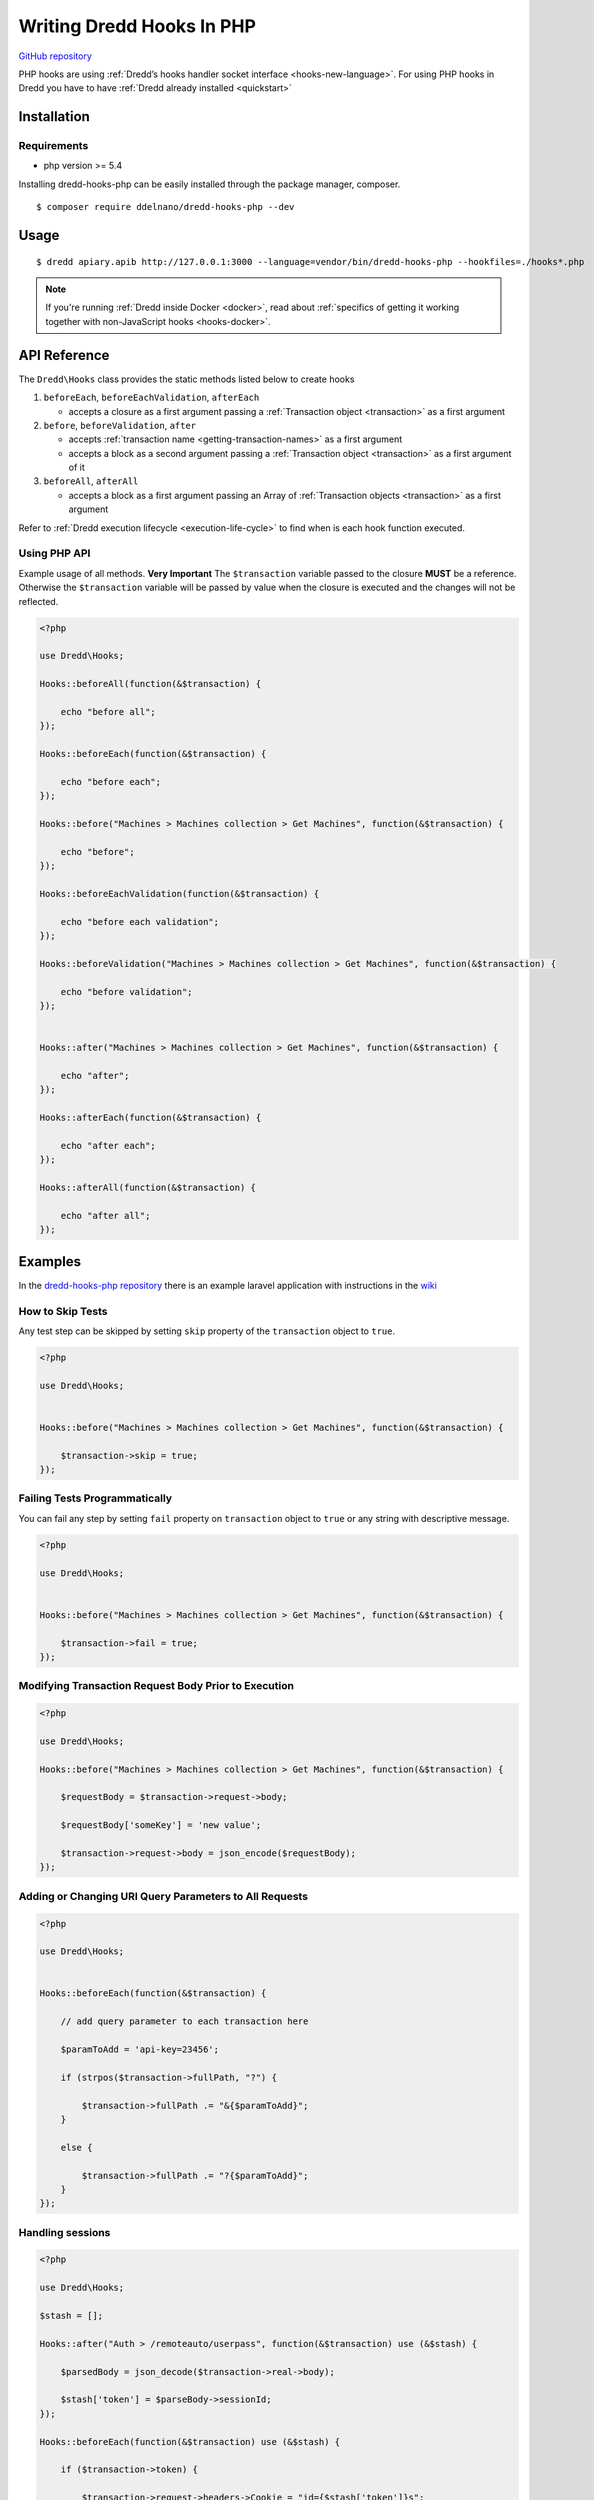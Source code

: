 .. _hooks-php:

Writing Dredd Hooks In PHP
==========================

|Build Status|

`GitHub repository <https://github.com/ddelnano/dredd-hooks-php>`__

PHP hooks are using :ref:`Dredd’s hooks handler socket interface <hooks-new-language>`. For using PHP hooks in Dredd you have to have :ref:`Dredd already installed <quickstart>`

Installation
------------

Requirements
~~~~~~~~~~~~

-  php version >= 5.4

Installing dredd-hooks-php can be easily installed through the package manager, composer.

::

   $ composer require ddelnano/dredd-hooks-php --dev

Usage
-----

::

   $ dredd apiary.apib http://127.0.0.1:3000 --language=vendor/bin/dredd-hooks-php --hookfiles=./hooks*.php

.. note::
   If you're running :ref:`Dredd inside Docker <docker>`, read about :ref:`specifics of getting it working together with non-JavaScript hooks <hooks-docker>`.

API Reference
-------------

The ``Dredd\Hooks`` class provides the static methods listed below to create hooks

1. ``beforeEach``, ``beforeEachValidation``, ``afterEach``

   -  accepts a closure as a first argument passing a :ref:`Transaction object <transaction>` as a first argument

2. ``before``, ``beforeValidation``, ``after``

   -  accepts :ref:`transaction name <getting-transaction-names>` as a first argument
   -  accepts a block as a second argument passing a :ref:`Transaction object <transaction>` as a first argument of it

3. ``beforeAll``, ``afterAll``

   -  accepts a block as a first argument passing an Array of :ref:`Transaction objects <transaction>` as a first argument

Refer to :ref:`Dredd execution lifecycle <execution-life-cycle>` to find when is each hook function executed.

Using PHP API
~~~~~~~~~~~~~

Example usage of all methods. **Very Important** The ``$transaction`` variable passed to the closure **MUST** be a reference. Otherwise the ``$transaction`` variable will be passed by value when the closure is executed and the changes will not be reflected.

.. code-block:: php

   <?php

   use Dredd\Hooks;

   Hooks::beforeAll(function(&$transaction) {

       echo "before all";
   });

   Hooks::beforeEach(function(&$transaction) {

       echo "before each";
   });

   Hooks::before("Machines > Machines collection > Get Machines", function(&$transaction) {

       echo "before";
   });

   Hooks::beforeEachValidation(function(&$transaction) {

       echo "before each validation";
   });

   Hooks::beforeValidation("Machines > Machines collection > Get Machines", function(&$transaction) {

       echo "before validation";
   });


   Hooks::after("Machines > Machines collection > Get Machines", function(&$transaction) {

       echo "after";
   });

   Hooks::afterEach(function(&$transaction) {

       echo "after each";
   });

   Hooks::afterAll(function(&$transaction) {

       echo "after all";
   });

Examples
--------

In the `dredd-hooks-php repository <https://github.com/ddelnano/dredd-hooks-php/>`__ there is an example laravel application with instructions in the `wiki <https://github.com/ddelnano/dredd-hooks-php/wiki/Laravel-Example>`__

How to Skip Tests
~~~~~~~~~~~~~~~~~

Any test step can be skipped by setting ``skip`` property of the ``transaction`` object to ``true``.

.. code-block:: php

   <?php

   use Dredd\Hooks;


   Hooks::before("Machines > Machines collection > Get Machines", function(&$transaction) {

       $transaction->skip = true;
   });

Failing Tests Programmatically
~~~~~~~~~~~~~~~~~~~~~~~~~~~~~~

You can fail any step by setting ``fail`` property on ``transaction`` object to ``true`` or any string with descriptive message.

.. code-block:: php

   <?php

   use Dredd\Hooks;


   Hooks::before("Machines > Machines collection > Get Machines", function(&$transaction) {

       $transaction->fail = true;
   });

Modifying Transaction Request Body Prior to Execution
~~~~~~~~~~~~~~~~~~~~~~~~~~~~~~~~~~~~~~~~~~~~~~~~~~~~~

.. code-block:: php

   <?php

   use Dredd\Hooks;

   Hooks::before("Machines > Machines collection > Get Machines", function(&$transaction) {

       $requestBody = $transaction->request->body;

       $requestBody['someKey'] = 'new value';

       $transaction->request->body = json_encode($requestBody);
   });

Adding or Changing URI Query Parameters to All Requests
~~~~~~~~~~~~~~~~~~~~~~~~~~~~~~~~~~~~~~~~~~~~~~~~~~~~~~~

.. code-block:: php

   <?php

   use Dredd\Hooks;


   Hooks::beforeEach(function(&$transaction) {

       // add query parameter to each transaction here

       $paramToAdd = 'api-key=23456';

       if (strpos($transaction->fullPath, "?") {

           $transaction->fullPath .= "&{$paramToAdd}";
       }

       else {

           $transaction->fullPath .= "?{$paramToAdd}";
       }
   });

Handling sessions
~~~~~~~~~~~~~~~~~

.. code-block:: php

   <?php

   use Dredd\Hooks;

   $stash = [];

   Hooks::after("Auth > /remoteauto/userpass", function(&$transaction) use (&$stash) {

       $parsedBody = json_decode($transaction->real->body);

       $stash['token'] = $parseBody->sessionId;
   });

   Hooks::beforeEach(function(&$transaction) use (&$stash) {

       if ($transaction->token) {

           $transaction->request->headers->Cookie = "id={$stash['token']}s";
       }
   });

.. |Build Status| image:: https://travis-ci.org/ddelnano/dredd-hooks-php.svg?branch=master
   :target: https://travis-ci.org/ddelnano/dredd-hooks-php
